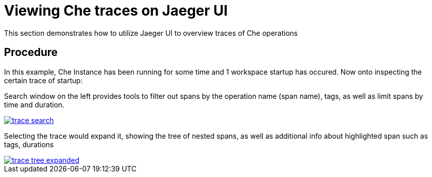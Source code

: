[id="viewing-che-traces-on-jaeger-ui{context}"]
= Viewing Che traces on Jaeger UI

This section demonstrates how to utilize Jaeger UI to overview traces of Che operations

[discrete]
== Procedure

In this example, Che Instance has been running for some time and 1 workspace startup has occured. Now onto inspecting the certain trace of startup:

Search window on the left provides tools to filter out spans by the operation name (span name), tags, as well as limit spans by time and duration.

image::tracing/trace-search.png[link="{imagesdir}/tracing/trace-search.png"]

Selecting the trace would expand it, showing the tree of nested spans, as well as additional info about highlighted span such as tags, durations

image::tracing/trace-tree-expanded.png[link="{imagesdir}/tracing/trace-tree-expanded.png"]
